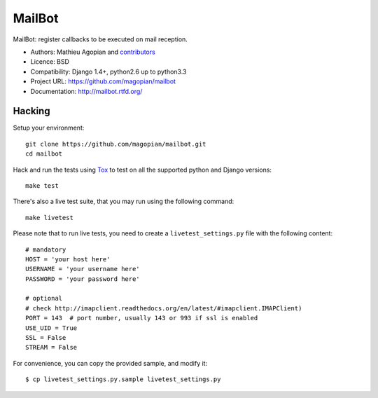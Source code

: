 #######
MailBot
#######

.. image:: https://secure.travis-ci.org/magopian/mailbot.png?branch=master
   :alt: Build Status
   :target: https://travis-ci.org/magopian/mailbot

MailBot: register callbacks to be executed on mail reception.

* Authors: Mathieu Agopian and `contributors
  <https://github.com/magopian/mailbot/contributors>`_
* Licence: BSD
* Compatibility: Django 1.4+, python2.6 up to python3.3
* Project URL: https://github.com/magopian/mailbot
* Documentation: http://mailbot.rtfd.org/


Hacking
=======

Setup your environment:

::

    git clone https://github.com/magopian/mailbot.git
    cd mailbot

Hack and run the tests using `Tox <https://pypi.python.org/pypi/tox>`_ to test
on all the supported python and Django versions:

::

    make test

There's also a live test suite, that you may run using the following command:

::

    make livetest

Please note that to run live tests, you need to create a
``livetest_settings.py`` file with the following content:

::

    # mandatory
    HOST = 'your host here'
    USERNAME = 'your username here'
    PASSWORD = 'your password here'

    # optional
    # check http://imapclient.readthedocs.org/en/latest/#imapclient.IMAPClient)
    PORT = 143  # port number, usually 143 or 993 if ssl is enabled
    USE_UID = True
    SSL = False
    STREAM = False

For convenience, you can copy the provided sample, and modify it:

::

    $ cp livetest_settings.py.sample livetest_settings.py
